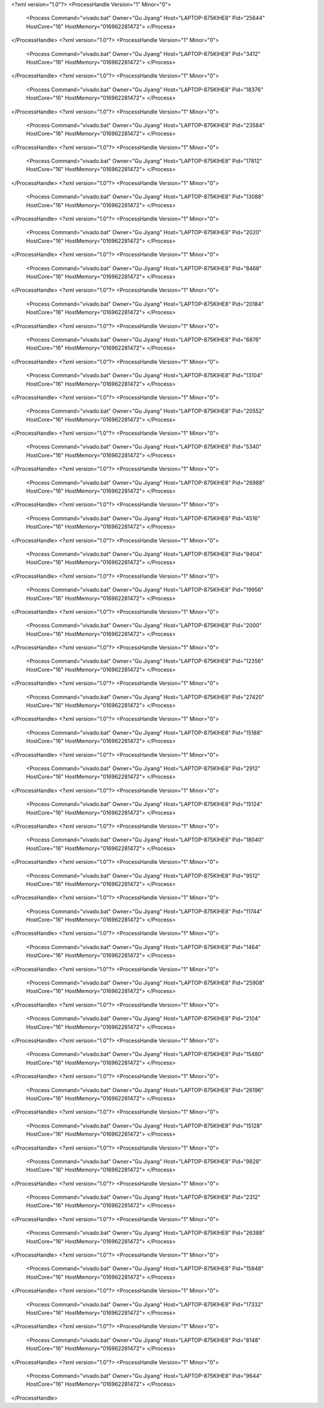 <?xml version="1.0"?>
<ProcessHandle Version="1" Minor="0">
    <Process Command="vivado.bat" Owner="Gu Jiyang" Host="LAPTOP-875KIHE8" Pid="25644" HostCore="16" HostMemory="016962281472">
    </Process>
</ProcessHandle>
<?xml version="1.0"?>
<ProcessHandle Version="1" Minor="0">
    <Process Command="vivado.bat" Owner="Gu Jiyang" Host="LAPTOP-875KIHE8" Pid="3412" HostCore="16" HostMemory="016962281472">
    </Process>
</ProcessHandle>
<?xml version="1.0"?>
<ProcessHandle Version="1" Minor="0">
    <Process Command="vivado.bat" Owner="Gu Jiyang" Host="LAPTOP-875KIHE8" Pid="18376" HostCore="16" HostMemory="016962281472">
    </Process>
</ProcessHandle>
<?xml version="1.0"?>
<ProcessHandle Version="1" Minor="0">
    <Process Command="vivado.bat" Owner="Gu Jiyang" Host="LAPTOP-875KIHE8" Pid="23584" HostCore="16" HostMemory="016962281472">
    </Process>
</ProcessHandle>
<?xml version="1.0"?>
<ProcessHandle Version="1" Minor="0">
    <Process Command="vivado.bat" Owner="Gu Jiyang" Host="LAPTOP-875KIHE8" Pid="17812" HostCore="16" HostMemory="016962281472">
    </Process>
</ProcessHandle>
<?xml version="1.0"?>
<ProcessHandle Version="1" Minor="0">
    <Process Command="vivado.bat" Owner="Gu Jiyang" Host="LAPTOP-875KIHE8" Pid="13088" HostCore="16" HostMemory="016962281472">
    </Process>
</ProcessHandle>
<?xml version="1.0"?>
<ProcessHandle Version="1" Minor="0">
    <Process Command="vivado.bat" Owner="Gu Jiyang" Host="LAPTOP-875KIHE8" Pid="2020" HostCore="16" HostMemory="016962281472">
    </Process>
</ProcessHandle>
<?xml version="1.0"?>
<ProcessHandle Version="1" Minor="0">
    <Process Command="vivado.bat" Owner="Gu Jiyang" Host="LAPTOP-875KIHE8" Pid="8468" HostCore="16" HostMemory="016962281472">
    </Process>
</ProcessHandle>
<?xml version="1.0"?>
<ProcessHandle Version="1" Minor="0">
    <Process Command="vivado.bat" Owner="Gu Jiyang" Host="LAPTOP-875KIHE8" Pid="20184" HostCore="16" HostMemory="016962281472">
    </Process>
</ProcessHandle>
<?xml version="1.0"?>
<ProcessHandle Version="1" Minor="0">
    <Process Command="vivado.bat" Owner="Gu Jiyang" Host="LAPTOP-875KIHE8" Pid="6876" HostCore="16" HostMemory="016962281472">
    </Process>
</ProcessHandle>
<?xml version="1.0"?>
<ProcessHandle Version="1" Minor="0">
    <Process Command="vivado.bat" Owner="Gu Jiyang" Host="LAPTOP-875KIHE8" Pid="13104" HostCore="16" HostMemory="016962281472">
    </Process>
</ProcessHandle>
<?xml version="1.0"?>
<ProcessHandle Version="1" Minor="0">
    <Process Command="vivado.bat" Owner="Gu Jiyang" Host="LAPTOP-875KIHE8" Pid="20552" HostCore="16" HostMemory="016962281472">
    </Process>
</ProcessHandle>
<?xml version="1.0"?>
<ProcessHandle Version="1" Minor="0">
    <Process Command="vivado.bat" Owner="Gu Jiyang" Host="LAPTOP-875KIHE8" Pid="5340" HostCore="16" HostMemory="016962281472">
    </Process>
</ProcessHandle>
<?xml version="1.0"?>
<ProcessHandle Version="1" Minor="0">
    <Process Command="vivado.bat" Owner="Gu Jiyang" Host="LAPTOP-875KIHE8" Pid="26988" HostCore="16" HostMemory="016962281472">
    </Process>
</ProcessHandle>
<?xml version="1.0"?>
<ProcessHandle Version="1" Minor="0">
    <Process Command="vivado.bat" Owner="Gu Jiyang" Host="LAPTOP-875KIHE8" Pid="4516" HostCore="16" HostMemory="016962281472">
    </Process>
</ProcessHandle>
<?xml version="1.0"?>
<ProcessHandle Version="1" Minor="0">
    <Process Command="vivado.bat" Owner="Gu Jiyang" Host="LAPTOP-875KIHE8" Pid="9404" HostCore="16" HostMemory="016962281472">
    </Process>
</ProcessHandle>
<?xml version="1.0"?>
<ProcessHandle Version="1" Minor="0">
    <Process Command="vivado.bat" Owner="Gu Jiyang" Host="LAPTOP-875KIHE8" Pid="19956" HostCore="16" HostMemory="016962281472">
    </Process>
</ProcessHandle>
<?xml version="1.0"?>
<ProcessHandle Version="1" Minor="0">
    <Process Command="vivado.bat" Owner="Gu Jiyang" Host="LAPTOP-875KIHE8" Pid="2000" HostCore="16" HostMemory="016962281472">
    </Process>
</ProcessHandle>
<?xml version="1.0"?>
<ProcessHandle Version="1" Minor="0">
    <Process Command="vivado.bat" Owner="Gu Jiyang" Host="LAPTOP-875KIHE8" Pid="12356" HostCore="16" HostMemory="016962281472">
    </Process>
</ProcessHandle>
<?xml version="1.0"?>
<ProcessHandle Version="1" Minor="0">
    <Process Command="vivado.bat" Owner="Gu Jiyang" Host="LAPTOP-875KIHE8" Pid="27420" HostCore="16" HostMemory="016962281472">
    </Process>
</ProcessHandle>
<?xml version="1.0"?>
<ProcessHandle Version="1" Minor="0">
    <Process Command="vivado.bat" Owner="Gu Jiyang" Host="LAPTOP-875KIHE8" Pid="15188" HostCore="16" HostMemory="016962281472">
    </Process>
</ProcessHandle>
<?xml version="1.0"?>
<ProcessHandle Version="1" Minor="0">
    <Process Command="vivado.bat" Owner="Gu Jiyang" Host="LAPTOP-875KIHE8" Pid="2912" HostCore="16" HostMemory="016962281472">
    </Process>
</ProcessHandle>
<?xml version="1.0"?>
<ProcessHandle Version="1" Minor="0">
    <Process Command="vivado.bat" Owner="Gu Jiyang" Host="LAPTOP-875KIHE8" Pid="15124" HostCore="16" HostMemory="016962281472">
    </Process>
</ProcessHandle>
<?xml version="1.0"?>
<ProcessHandle Version="1" Minor="0">
    <Process Command="vivado.bat" Owner="Gu Jiyang" Host="LAPTOP-875KIHE8" Pid="18040" HostCore="16" HostMemory="016962281472">
    </Process>
</ProcessHandle>
<?xml version="1.0"?>
<ProcessHandle Version="1" Minor="0">
    <Process Command="vivado.bat" Owner="Gu Jiyang" Host="LAPTOP-875KIHE8" Pid="9512" HostCore="16" HostMemory="016962281472">
    </Process>
</ProcessHandle>
<?xml version="1.0"?>
<ProcessHandle Version="1" Minor="0">
    <Process Command="vivado.bat" Owner="Gu Jiyang" Host="LAPTOP-875KIHE8" Pid="11744" HostCore="16" HostMemory="016962281472">
    </Process>
</ProcessHandle>
<?xml version="1.0"?>
<ProcessHandle Version="1" Minor="0">
    <Process Command="vivado.bat" Owner="Gu Jiyang" Host="LAPTOP-875KIHE8" Pid="1464" HostCore="16" HostMemory="016962281472">
    </Process>
</ProcessHandle>
<?xml version="1.0"?>
<ProcessHandle Version="1" Minor="0">
    <Process Command="vivado.bat" Owner="Gu Jiyang" Host="LAPTOP-875KIHE8" Pid="25908" HostCore="16" HostMemory="016962281472">
    </Process>
</ProcessHandle>
<?xml version="1.0"?>
<ProcessHandle Version="1" Minor="0">
    <Process Command="vivado.bat" Owner="Gu Jiyang" Host="LAPTOP-875KIHE8" Pid="2104" HostCore="16" HostMemory="016962281472">
    </Process>
</ProcessHandle>
<?xml version="1.0"?>
<ProcessHandle Version="1" Minor="0">
    <Process Command="vivado.bat" Owner="Gu Jiyang" Host="LAPTOP-875KIHE8" Pid="15480" HostCore="16" HostMemory="016962281472">
    </Process>
</ProcessHandle>
<?xml version="1.0"?>
<ProcessHandle Version="1" Minor="0">
    <Process Command="vivado.bat" Owner="Gu Jiyang" Host="LAPTOP-875KIHE8" Pid="26196" HostCore="16" HostMemory="016962281472">
    </Process>
</ProcessHandle>
<?xml version="1.0"?>
<ProcessHandle Version="1" Minor="0">
    <Process Command="vivado.bat" Owner="Gu Jiyang" Host="LAPTOP-875KIHE8" Pid="15128" HostCore="16" HostMemory="016962281472">
    </Process>
</ProcessHandle>
<?xml version="1.0"?>
<ProcessHandle Version="1" Minor="0">
    <Process Command="vivado.bat" Owner="Gu Jiyang" Host="LAPTOP-875KIHE8" Pid="9828" HostCore="16" HostMemory="016962281472">
    </Process>
</ProcessHandle>
<?xml version="1.0"?>
<ProcessHandle Version="1" Minor="0">
    <Process Command="vivado.bat" Owner="Gu Jiyang" Host="LAPTOP-875KIHE8" Pid="2312" HostCore="16" HostMemory="016962281472">
    </Process>
</ProcessHandle>
<?xml version="1.0"?>
<ProcessHandle Version="1" Minor="0">
    <Process Command="vivado.bat" Owner="Gu Jiyang" Host="LAPTOP-875KIHE8" Pid="26388" HostCore="16" HostMemory="016962281472">
    </Process>
</ProcessHandle>
<?xml version="1.0"?>
<ProcessHandle Version="1" Minor="0">
    <Process Command="vivado.bat" Owner="Gu Jiyang" Host="LAPTOP-875KIHE8" Pid="15948" HostCore="16" HostMemory="016962281472">
    </Process>
</ProcessHandle>
<?xml version="1.0"?>
<ProcessHandle Version="1" Minor="0">
    <Process Command="vivado.bat" Owner="Gu Jiyang" Host="LAPTOP-875KIHE8" Pid="17332" HostCore="16" HostMemory="016962281472">
    </Process>
</ProcessHandle>
<?xml version="1.0"?>
<ProcessHandle Version="1" Minor="0">
    <Process Command="vivado.bat" Owner="Gu Jiyang" Host="LAPTOP-875KIHE8" Pid="8148" HostCore="16" HostMemory="016962281472">
    </Process>
</ProcessHandle>
<?xml version="1.0"?>
<ProcessHandle Version="1" Minor="0">
    <Process Command="vivado.bat" Owner="Gu Jiyang" Host="LAPTOP-875KIHE8" Pid="9644" HostCore="16" HostMemory="016962281472">
    </Process>
</ProcessHandle>
